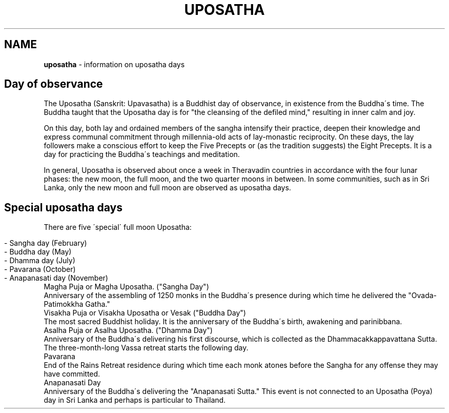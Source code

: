 .\" generated with Ronn/v0.7.3
.\" http://github.com/rtomayko/ronn/tree/0.7.3
.
.TH "UPOSATHA" "7" "August 2017" "" ""
.
.SH "NAME"
\fBuposatha\fR \- information on uposatha days
.
.SH "Day of observance"
The Uposatha (Sanskrit: Upavasatha) is a Buddhist day of observance, in existence from the Buddha\'s time\. The Buddha taught that the Uposatha day is for "the cleansing of the defiled mind," resulting in inner calm and joy\.
.
.P
On this day, both lay and ordained members of the sangha intensify their practice, deepen their knowledge and express communal commitment through millennia\-old acts of lay\-monastic reciprocity\. On these days, the lay followers make a conscious effort to keep the Five Precepts or (as the tradition suggests) the Eight Precepts\. It is a day for practicing the Buddha\'s teachings and meditation\.
.
.P
In general, Uposatha is observed about once a week in Theravadin countries in accordance with the four lunar phases: the new moon, the full moon, and the two quarter moons in between\. In some communities, such as in Sri Lanka, only the new moon and full moon are observed as uposatha days\.
.
.SH "Special uposatha days"
There are five \'special\' full moon Uposatha:
.
.IP "" 4
.
.nf

\- Sangha day (February)
\- Buddha day (May)
\- Dhamma day (July)
\- Pavarana (October)
\- Anapanasati day (November)
.
.fi
.
.IP "" 0
.
.TP
Magha Puja or Magha Uposatha\. ("Sangha Day")
Anniversary of the assembling of 1250 monks in the Buddha\'s presence during which time he delivered the "Ovada\-Patimokkha Gatha\."
.
.TP
Visakha Puja or Visakha Uposatha or Vesak ("Buddha Day")
The most sacred Buddhist holiday\. It is the anniversary of the Buddha\'s birth, awakening and parinibbana\.
.
.TP
Asalha Puja or Asalha Uposatha\. ("Dhamma Day")
Anniversary of the Buddha\'s delivering his first discourse, which is collected as the Dhammacakkappavattana Sutta\. The three\-month\-long Vassa retreat starts the following day\.
.
.TP
Pavarana
End of the Rains Retreat residence during which time each monk atones before the Sangha for any offense they may have committed\.
.
.TP
Anapanasati Day
Anniversary of the Buddha\'s delivering the "Anapanasati Sutta\." This event is not connected to an Uposatha (Poya) day in Sri Lanka and perhaps is particular to Thailand\.

